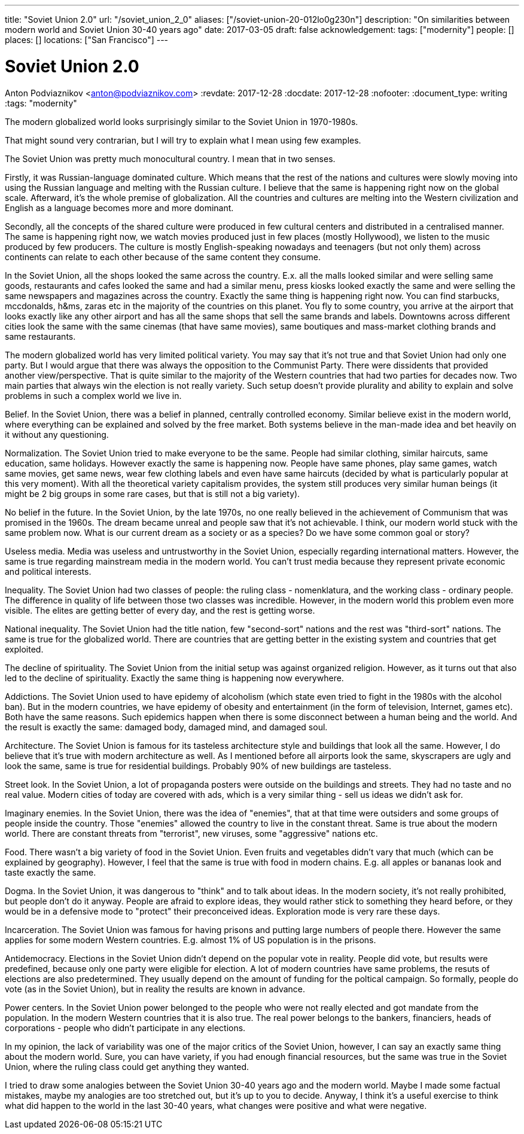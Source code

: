 ---
title: "Soviet Union 2.0"
url: "/soviet_union_2_0"
aliases: ["/soviet-union-20-012lo0g230n"]
description: "On similarities between modern world and Soviet Union 30-40 years ago"
date: 2017-03-05
draft: false
acknowledgement: 
tags: ["modernity"]
people: []
places: []
locations: ["San Francisco"]
---

= Soviet Union 2.0
Anton Podviaznikov <anton@podviaznikov.com>
:revdate: 2017-12-28
:docdate: 2017-12-28
:nofooter:
:document_type: writing
:tags: "modernity"

The modern globalized world looks surprisingly similar to the Soviet Union in 1970-1980s.

That might sound very contrarian, but I will try to explain what I mean using few examples.

The Soviet Union was pretty much monocultural country. I mean that in two senses.

Firstly, it was Russian-language dominated culture. Which means that the rest of the nations and cultures were slowly moving into using the Russian language and melting with the Russian culture. I believe that the same is happening right now on the global scale. Afterward, it's the whole premise of globalization. All the countries and cultures are melting into the Western civilization and English as a language becomes more and more dominant.

Secondly, all the concepts of the shared culture were produced in few cultural centers and distributed in a centralised manner. The same is happening right now, we watch movies produced just in few places (mostly Hollywood), we listen to the music produced by few producers. The culture is mostly English-speaking nowadays and teenagers (but not only them) across continents can relate to each other because of the same content they consume.

In the Soviet Union, all the shops looked the same across the country. E.x. all the malls looked similar and were selling same goods, restaurants and cafes looked the same and had a similar menu, press kiosks looked exactly the same and were selling the same newspapers and magazines across the country. Exactly the same thing is happening right now. You can find starbucks, mccdonalds, h&ms, zaras etc in the majority of the countries on this planet. You fly to some country, you arrive at the airport that looks exactly like any other airport and has all the same shops that sell the same brands and labels. Downtowns across different cities look the same with the same cinemas (that have same movies), same boutiques and mass-market clothing brands and same restaurants.

The modern globalized world has very limited political variety. You may say that it's not true and that Soviet Union had only one party. But I would argue that there was always the opposition to the Communist Party. There were dissidents that provided another view/perspective. That is quite similar to the majority of the Western countries that had two parties for decades now. Two main parties that always win the election is not really variety. Such setup doesn't provide plurality and ability to explain and solve problems in such a complex world we live in.

Belief. In the Soviet Union, there was a belief in planned, centrally controlled economy. Similar believe exist in the modern world, where everything can be explained and solved by the free market. Both systems believe in the man-made idea and bet heavily on it without any questioning.

Normalization. The Soviet Union tried to make everyone to be the same. People had similar clothing, similar haircuts, same education, same holidays. However exactly the same is happening now. People have same phones, play same games, watch same movies, get same news, wear few clothing labels and even have same haircuts (decided by what is particularly popular at this very moment). With all the theoretical variety capitalism provides, the system still produces very similar human beings (it might be 2 big groups in some rare cases, but that is still not a big variety).

No belief in the future. In the Soviet Union, by the late 1970s, no one really believed in the achievement of Communism that was promised in the 1960s. The dream became unreal and people saw that it's not achievable. I think, our modern world stuck with the same problem now. What is our current dream as a society or as a species? Do we have some common goal or story?

Useless media. Media was useless and untrustworthy in the Soviet Union, especially regarding international matters. However, the same is true regarding mainstream media in the modern world. You can't trust media because they represent private economic and political interests.

Inequality. The Soviet Union had two classes of people: the ruling class - nomenklatura, and the working class - ordinary people. The difference in quality of life between those two classes was incredible. However, in the modern world this problem even more visible. The elites are getting better of every day, and the rest is getting worse.

National inequality. The Soviet Union had the title nation, few "second-sort" nations and the rest was "third-sort" nations. The same is true for the globalized world. There are countries that are getting better in the existing system and countries that get exploited.

The decline of spirituality. The Soviet Union from the initial setup was against organized religion. However, as it turns out that also led to the decline of spirituality. Exactly the same thing is happening now everywhere.

Addictions. The Soviet Union used to have epidemy of alcoholism (which state even tried to fight in the 1980s with the alcohol ban). But in the modern countries, we have epidemy of obesity and entertainment (in the form of television, Internet, games etc). Both have the same reasons. Such epidemics happen when there is some disconnect between a human being and the world. And the result is exactly the same: damaged body, damaged mind, and damaged soul.

Architecture. The Soviet Union is famous for its tasteless architecture style and buildings that look all the same. However, I do believe that it's true with modern architecture as well. As I mentioned before all airports look the same, skyscrapers are ugly and look the same, same is true for residential buildings. Probably 90% of new buildings are tasteless.

Street look. In the Soviet Union, a lot of propaganda posters were outside on the buildings and streets. They had no taste and no real value. Modern cities of today are covered with ads, which is a very similar thing - sell us ideas we didn't ask for.

Imaginary enemies. In the Soviet Union, there was the idea of "enemies", that at that time were outsiders and some groups of people inside the country. Those "enemies" allowed the country to live in the constant threat. Same is true about the modern world. There are constant threats from "terrorist", new viruses, some "aggressive" nations etc.

Food. There wasn't a big variety of food in the Soviet Union. Even fruits and vegetables didn't vary that much (which can be explained by geography). However, I feel that the same is true with food in modern chains. E.g. all apples or bananas look and taste exactly the same.

Dogma. In the Soviet Union, it was dangerous to "think" and to talk about ideas. In the modern society, it's not really prohibited, but people don't do it anyway. People are afraid to explore ideas, they would rather stick to something they heard before, or they would be in a defensive mode to "protect" their preconceived ideas. Exploration mode is very rare these days.

Incarceration. The Soviet Union was famous for having prisons and putting large numbers of people there. However the same applies for some modern Western countries. E.g. almost 1% of US population is in the prisons.

Antidemocracy. Elections in the Soviet Union didn't depend on the popular vote in reality. People did vote, but results were predefined, because only one party were eligible for election. A lot of modern countries have same problems, the resuts of elections are also predetermined. They usually depend on the amount of funding for the poltical campaign. So formally, people do vote (as in the Soviet Union), but in reality the results are known in advance.

Power centers. In the Soviet Union power belonged to the people who were not really elected and got mandate from the population. In the modern Western countries that it is also true. The real power belongs to the bankers, financiers, heads of corporations - people who didn't participate in any elections.

In my opinion, the lack of variability was one of the major critics of the Soviet Union, however, I can say an exactly same thing about the modern world. Sure, you can have variety, if you had enough financial resources, but the same was true in the Soviet Union, where the ruling class could get anything they wanted.

I tried to draw some analogies between the Soviet Union 30-40 years ago and the modern world. Maybe I made some factual mistakes, maybe my analogies are too stretched out, but it's up to you to decide. Anyway, I think it's a useful exercise to think what did happen to the world in the last 30-40 years, what changes were positive and what were negative.


